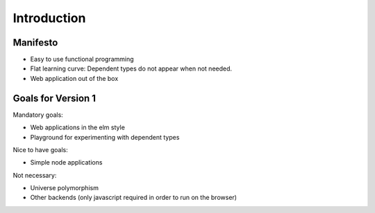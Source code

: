 .. _Introduction:

************************************************************
Introduction
************************************************************


Manifesto
============================================================

- Easy to use functional programming

- Flat learning curve: Dependent types do not appear when not needed.

- Web application out of the box




Goals for Version 1
============================================================


Mandatory goals:

- Web applications in the elm style

- Playground for experimenting with dependent types


Nice to have goals:

- Simple node applications


Not necessary:

- Universe polymorphism

- Other backends (only javascript required in order to run on the browser)
